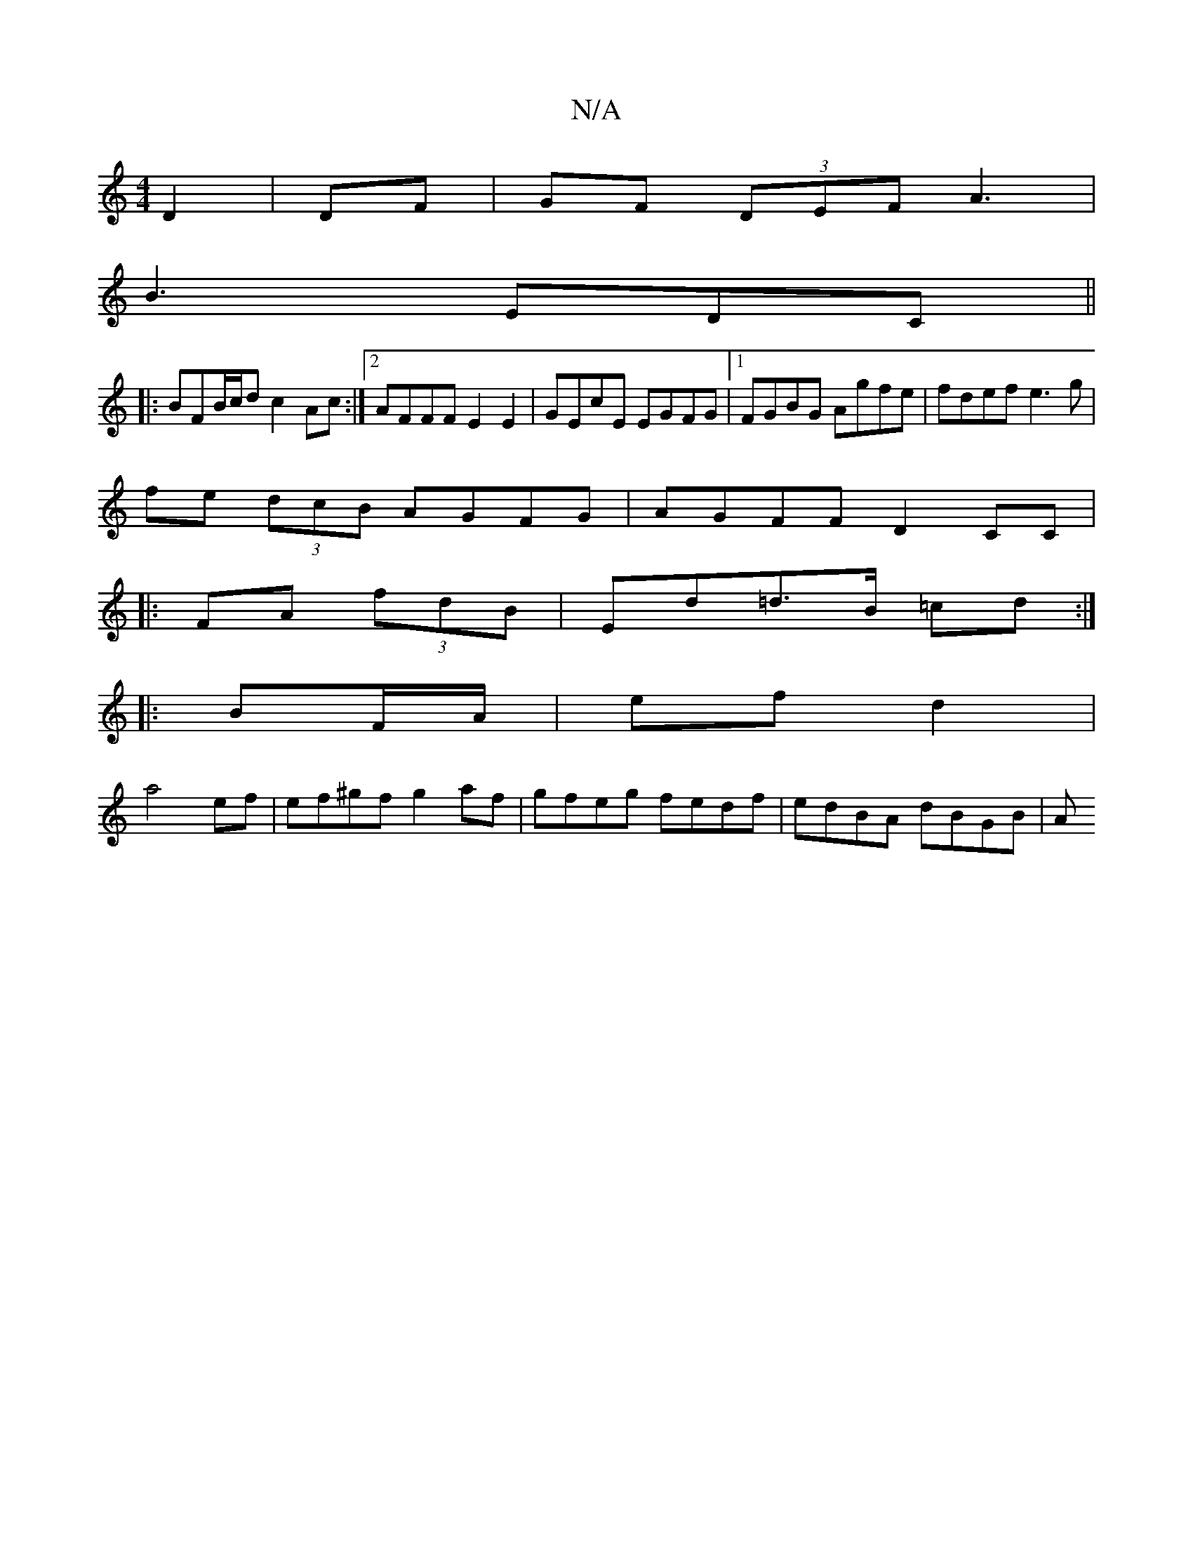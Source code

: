 X:1
T:N/A
M:4/4
R:N/A
K:Cmajor
 D2|DF|GF (3DEF A3|
B3 EDC ||
|:BFB/c/d c2 Ac:|2 AFFF E2E2|GEcE EGFG|1 FGBG Agfe|fdef e3g|
fe (3dcB AGFG|AGFF D2CC|
|:FA (3fdB | Ed=d>B =cd:|
|: BF/A/|ef d2|
a4 ef | ef^gf g2 af |gfeg fedf|edBA dBGB|A